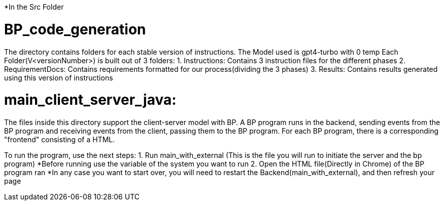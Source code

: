 ifndef::env-github[:icons: font]
ifdef::env-github[]
:status:
:outfilesuffix: .adoc
:caution-caption: :fire:
:important-caption: :exclamation:
:note-caption: :page_with_curl:
:tip-caption: :bulb:
:warning-caption: :warning:
endif::[]

*In the Src Folder

# BP_code_generation
The directory contains folders for each stable version of instructions.
The Model used is gpt4-turbo with 0 temp
Each Folder(V<versionNumber>) is built out of 3 folders:
1. Instructions: Contains 3 instruction files for the different phases
2. RequirementDocs: Contains requirements formatted for our process(dividing the 3 phases)
3. Results: Contains results generated using this version of instructions

# main_client_server_java:
The files inside this directory support the client-server model with BP. A BP program runs in the backend, sending events from the BP program and receiving events from the client, passing them to the BP program.
For each BP program, there is a corresponding "frontend" consisting of a HTML. 

To run the program, use the next steps:
    1. Run main_with_external (This is the file you will run to initiate the server and the bp program)
        *Before running use the variable of the system you want to run
    2. Open the HTML file(Directly in Chrome) of the BP program ran
*In any case you want to start over, you will need to restart the Backend(main_with_external), and then refresh your page

    


